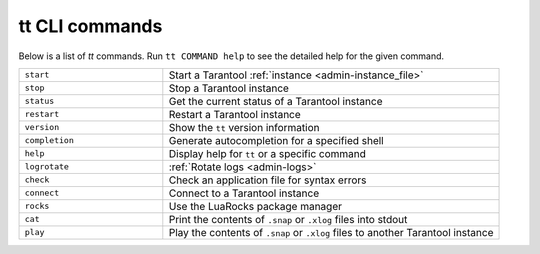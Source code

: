 tt CLI commands
===============

Below is a list of `tt` commands. Run ``tt COMMAND help`` to see the detailed
help for the given command.

..  container:: table

    ..  list-table::
        :widths: 30 70
        :header-rows: 0

        *   -   ``start``
            -   Start a Tarantool :ref:`instance <admin-instance_file>`
        *   -   ``stop``
            -   Stop a Tarantool instance
        *   -   ``status``
            -   Get the current status of a Tarantool instance
        *   -   ``restart``
            -   Restart a Tarantool instance
        *   -   ``version``
            -   Show the ``tt`` version information
        *   -   ``completion``
            -   Generate autocompletion for a specified shell
        *   -   ``help``
            -   Display help for ``tt`` or a specific command
        *   -   ``logrotate``
            -   :ref:`Rotate logs <admin-logs>`
        *   -   ``check``
            -   Check an application file for syntax errors
        *   -   ``connect``
            -   Connect to a Tarantool instance
        *   -   ``rocks``
            -   Use the LuaRocks package manager
        *   -   ``cat``
            -   Print the contents of ``.snap`` or ``.xlog`` files into stdout
        *   -   ``play``
            -   Play the contents of ``.snap`` or ``.xlog`` files to another Tarantool instance